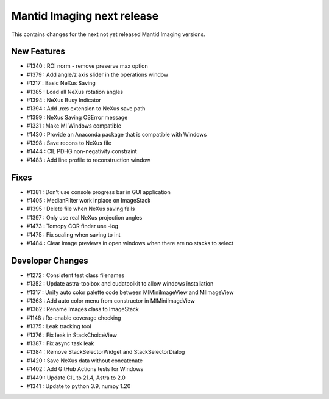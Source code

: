 Mantid Imaging next release
===========================

This contains changes for the next not yet released Mantid Imaging versions.

New Features
------------

- #1340 : ROI norm - remove preserve max option
- #1379 : Add angle/z axis slider in the operations window
- #1217 : Basic NeXus Saving
- #1385 : Load all NeXus rotation angles
- #1394 : NeXus Busy Indicator
- #1394 : Add .nxs extension to NeXus save path
- #1399 : NeXus Saving OSError message
- #1331 : Make MI Windows compatible
- #1430 : Provide an Anaconda package that is compatible with Windows
- #1398 : Save recons to NeXus file
- #1444 : CIL PDHG non-negativity constraint
- #1483 : Add line profile to reconstruction window

Fixes
-----
- #1381 : Don't use console progress bar in GUI application
- #1405 : MedianFilter work inplace on ImageStack
- #1395 : Delete file when NeXus saving fails
- #1397 : Only use real NeXus projection angles
- #1473 : Tomopy COR finder use -log
- #1475 : Fix scaling when saving to int
- #1484 : Clear image previews in open windows when there are no stacks to select


Developer Changes
-----------------

- #1272 : Consistent test class filenames
- #1352 : Update astra-toolbox and cudatoolkit to allow windows installation
- #1317 : Unify auto color palette code between MIMiniImageView and MIImageView
- #1363 : Add auto color menu from constructor in MIMiniImageView
- #1362 : Rename Images class to ImageStack
- #1148 : Re-enable coverage checking
- #1375 : Leak tracking tool
- #1376 : Fix leak in StackChoiceView
- #1387 : Fix async task leak
- #1384 : Remove StackSelectorWidget and StackSelectorDialog
- #1420 : Save NeXus data without concatenate
- #1402 : Add GitHub Actions tests for Windows
- #1449 : Update CIL to 21.4, Astra to 2.0
- #1341 : Update to python 3.9, numpy 1.20

